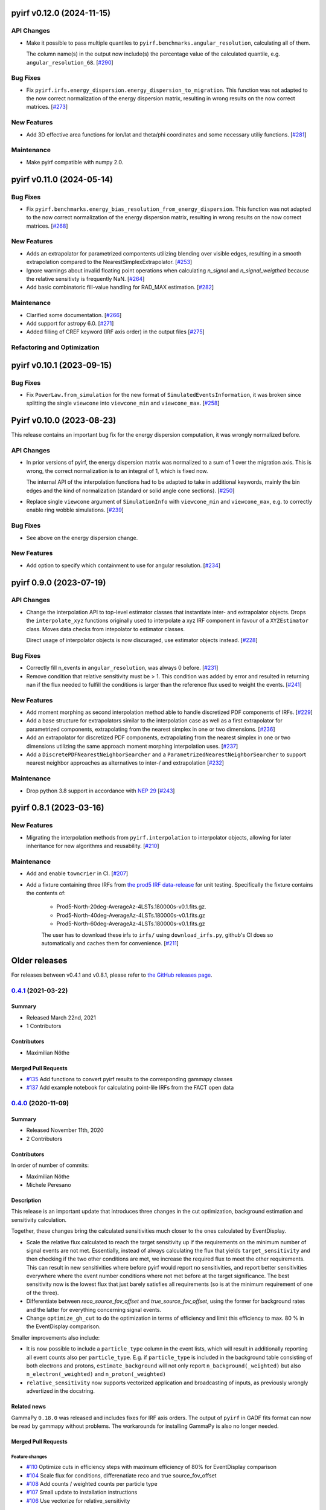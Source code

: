 pyirf v0.12.0 (2024-11-15)
==========================


API Changes
-----------

- Make it possible to pass multiple quantiles to ``pyirf.benchmarks.angular_resolution``, calculating all of them.

  The column name(s) in the output now include(s) the percentage value of the calculated quantile, e.g. ``angular_resolution_68``. [`#290 <https://github.com/cta-observatory/pyirf/pull/290>`__]


Bug Fixes
---------

- Fix ``pyirf.irfs.energy_dispersion.energy_dispersion_to_migration``.
  This function was not adapted to the now correct normalization of the
  energy dispersion matrix, resulting in wrong results on the now correct
  matrices. [`#273 <https://github.com/cta-observatory/pyirf/pull/273>`__]


New Features
------------

- Add 3D effective area functions for lon/lat and theta/phi coordinates and some necessary utiliy functions. [`#281 <https://github.com/cta-observatory/pyirf/pull/281>`__]


Maintenance
-----------

- Make pyirf compatible with numpy 2.0.


pyirf v0.11.0 (2024-05-14)
==========================

Bug Fixes
---------

- Fix ``pyirf.benchmarks.energy_bias_resolution_from_energy_dispersion``.
  This function was not adapted to the now correct normalization of the
  energy dispersion matrix, resulting in wrong results on the now correct
  matrices. [`#268 <https://github.com/cta-observatory/pyirf/pull/268>`__]


New Features
------------

- Adds an extrapolator for parametrized compontents utilizing blending over visible edges, resulting 
  in a smooth extrapolation compared to the NearestSimplexExtrapolator. [`#253 <https://github.com/cta-observatory/pyirf/pull/253>`__]

- Ignore warnings about invalid floating point operations when calculating `n_signal` and `n_signal_weigthed` because the relative sensitivty is frequently NaN. [`#264 <https://github.com/cta-observatory/pyirf/pull/264>`__]

- Add basic combinatoric fill-value handling for RAD_MAX estimation. [`#282 <https://github.com/cta-observatory/pyirf/pull/282>`__]


Maintenance
-----------

- Clarified some documentation. [`#266 <https://github.com/cta-observatory/pyirf/pull/266>`__]

- Add support for astropy 6.0. [`#271 <https://github.com/cta-observatory/pyirf/pull/271>`__]

- Added filling of CREF keyword (IRF axis order) in the output files [`#275 <https://github.com/cta-observatory/pyirf/pull/275>`__]



Refactoring and Optimization
----------------------------

pyirf v0.10.1 (2023-09-15)
==========================



Bug Fixes
---------

- Fix ``PowerLaw.from_simulation`` for the new format of ``SimulatedEventsInformation``,
  it was broken since splitting the single ``viewcone`` into ``viewcone_min`` and ``viewcone_max``. [`#258 <https://github.com/cta-observatory/pyirf/pull/258>`__]


Pyirf v0.10.0 (2023-08-23)
==========================

This release contains an important bug fix for the energy dispersion computation,
it was wrongly normalized before.

API Changes
-----------

- In prior versions of pyirf, the energy dispersion matrix was normalized to a
  sum of 1 over the migration axis.
  This is wrong, the correct normalization is to an integral of 1, which is fixed now.

  The internal API of the interpolation functions had to be adapted to take in additional
  keywords, mainly the bin edges and the kind of normalization (standard or solid angle cone sections). [`#250 <https://github.com/cta-observatory/pyirf/pull/250>`__]

- Replace single ``viewcone`` argument of ``SimulationInfo`` with
  ``viewcone_min`` and ``viewcone_max``, e.g. to correctly enable
  ring wobble simulations. [`#239 <https://github.com/cta-observatory/pyirf/pull/239>`__]


Bug Fixes
---------

- See above on the energy dispersion change.


New Features
------------

- Add option to specify which containment to use for angular resolution. [`#234 <https://github.com/cta-observatory/pyirf/pull/234>`__]



pyirf 0.9.0 (2023-07-19)
========================


API Changes
-----------

- Change the interpolation API to top-level estimator classes that instantiate
  inter- and extrapolator objects. Drops the ``interpolate_xyz`` functions
  originally used to interpolate a xyz IRF component in favour of a ``XYZEstimator``
  class. Moves data checks from intepolator to estimator classes.

  Direct usage of interpolator objects is now discuraged, use estimator objects instead. [`#228 <https://github.com/cta-observatory/pyirf/pull/228>`__]


Bug Fixes
---------

- Correctly fill n_events in ``angular_resolution``, was always 0 before. [`#231 <https://github.com/cta-observatory/pyirf/pull/231>`__]

- Remove condition that relative sensitivity must be > 1.
  This condition was added by error and resulted in returning
  nan if the flux needed to fulfill the conditions is larger than
  the reference flux used to weight the events. [`#241 <https://github.com/cta-observatory/pyirf/pull/241>`__]


New Features
------------

- Add moment morphing as second interpolation method able to handle discretized PDF 
  components of IRFs. [`#229 <https://github.com/cta-observatory/pyirf/pull/229>`__]

- Add a base structure for extrapolators similar to the interpolation case
  as well as a first extrapolator for parametrized components, extrapolating from the
  nearest simplex in one or two dimensions. [`#236 <https://github.com/cta-observatory/pyirf/pull/236>`__]

- Add an extrapolator for discretized PDF components, extrapolating from the
  nearest simplex in one or two dimensions utilizing the same approach moment morphing
  interpolation uses. [`#237 <https://github.com/cta-observatory/pyirf/pull/237>`__]

- Add a ``DiscretePDFNearestNeighborSearcher`` and a ``ParametrizedNearestNeighborSearcher`` to support nearest neighbor approaches 
  as alternatives to inter-/ and extrapolation [`#232 <https://github.com/cta-observatory/pyirf/pull/232>`__]



Maintenance
-----------

- Drop python 3.8 support in accordance with `NEP 29 <https://numpy.org/neps/nep-0029-deprecation_policy.html>`_ [`#243 <https://github.com/cta-observatory/pyirf/pull/243>`__]



pyirf 0.8.1 (2023-03-16)
========================


New Features
------------

- Migrating the interpolation methods from ``pyirf.interpolation`` to interpolator 
  objects, allowing for later inheritance for new algorithms and reusability. [`#210 <https://github.com/cta-observatory/pyirf/pull/210>`__]


Maintenance
-----------

- Add and enable ``towncrier`` in CI. [`#207 <https://github.com/cta-observatory/pyirf/pull/207>`__]

- Add a fixture containing three IRFs from `the prod5 IRF data-release <https://zenodo.org/record/5499840>`_
  for unit testing. Specifically the fixture contains the contents of:

   - Prod5-North-20deg-AverageAz-4LSTs.180000s-v0.1.fits.gz.
   - Prod5-North-40deg-AverageAz-4LSTs.180000s-v0.1.fits.gz
   - Prod5-North-60deg-AverageAz-4LSTs.180000s-v0.1.fits.gz

   The user has to download these irfs to ``irfs/`` using ``download_irfs.py``,
   github's CI does so automatically and caches them for convenience. [`#211 <https://github.com/cta-observatory/pyirf/pull/211>`__]


Older releases
==============

For releases between v0.4.1 and v0.8.1, please refer to `the GitHub releases page <https://github.com/cta-observatory/pyirf/releases>`_.


.. _pyirf_0p4p1_release:

`0.4.1 <https://github.com/cta-observatory/pyirf/releases/tag/v0.4.1>`__ (2021-03-22)
-------------------------------------------------------------------------------------

Summary
+++++++

- Released March 22nd, 2021
- 1 Contributors

Contributors
++++++++++++

- Maximilian Nöthe


Merged Pull Requests
++++++++++++++++++++

- `#135 <https://github.com/cta-observatory/pyirf/pull/135>`_ Add functions to convert pyirf results to the corresponding gammapy classes
- `#137 <https://github.com/cta-observatory/pyirf/pull/137>`_ Add example notebook for calculating point-lile IRFs from the FACT open data


.. _pyirf_0p4p0_release:

`0.4.0 <https://github.com/cta-observatory/pyirf/releases/tag/v0.4.0>`__ (2020-11-09)
-------------------------------------------------------------------------------------

Summary
+++++++

- Released November 11th, 2020
- 2 Contributors

Contributors
++++++++++++

In order of number of commits:

- Maximilian Nöthe
- Michele Peresano


Description
+++++++++++

This release is an important update that introduces three
changes in the cut optimization, background estimation and sensitivity calculation.

Together, these changes bring the calculated sensitivities much closer to the ones calculated by
EventDisplay.

* Scale the relative flux calculated to reach the target sensitivity
  up if the requirements on the minimum number of signal events are not met.
  Essentially, instead of always calculating the flux that
  yields ``target_sensitivity`` and then checking if the two other conditions are met,
  we increase the required flux to meet the other requirements.
  This can result in new sensitivities where before pyirf would report no sensitivities,
  and report better sensitivities everywhere where the event number conditions where not
  met before at the target significance.
  The best sensitivity now is the lowest flux that just barely satisfies all
  requirements (so is at the minimum requirement of one of the three).

* Differentiate between `reco_source_fov_offset` and `true_source_fov_offset`,
  using the former for background rates and the latter for everything concerning
  signal events.

* Change ``optimize_gh_cut`` to do the optimization in terms of efficiency and
  limit this efficiency to max. 80 % in the EventDisplay comparison.


Smaller improvements also include:

* It is now possible to include a ``particle_type`` column in the event lists,
  which will result in additionally reporting all event counts also per ``particle_type``.
  E.g. if ``particle_type`` is included in the background table consisting of both
  electrons and protons, ``estimate_background`` will not only report ``n_background(_weighted)``
  but also ``n_electron(_weighted)`` and ``n_proton(_weighted)``

* ``relative_sensitivity`` now supports vectorized application and broadcasting
  of inputs, as previously wrongly advertized in the docstring.


Related news
++++++++++++

GammaPy ``0.18.0`` was released and includes fixes for IRF axis orders.
The output of ``pyirf`` in GADF fits format can now be read by gammapy without
problems.
The workarounds for installing GammaPy is also no longer needed.


Merged Pull Requests
++++++++++++++++++++

Feature changes
"""""""""""""""

- `#110 <https://github.com/cta-observatory/pyirf/pull/110>`_ Optimize cuts in efficiency steps with maximum efficiency of 80% for EventDisplay comparison
- `#104 <https://github.com/cta-observatory/pyirf/pull/104>`_ Scale flux for conditions, differenatiate reco and true source_fov_offset
- `#108 <https://github.com/cta-observatory/pyirf/pull/108>`_ Add counts / weighted counts per particle type
- `#107 <https://github.com/cta-observatory/pyirf/pull/107>`_ Small update to installation instructions
- `#106 <https://github.com/cta-observatory/pyirf/pull/106>`_ Use vectorize for relative_sensitivity

Project maintenance
"""""""""""""""""""

- `#102 <https://github.com/cta-observatory/pyirf/pull/102>`_ Require astropy >= 4.0.2
- `#100 <https://github.com/cta-observatory/pyirf/pull/100>`_ Fix deploy condition in travis yml


.. _pyirf_0p3p0_release:

`0.3.0 <https://github.com/cta-observatory/pyirf/releases/tag/v0.3.0>`__ (2020-10-05)
-------------------------------------------------------------------------------------

Summary
+++++++

- Released October 5th, 2020
- 5 Contributors

Contributors
++++++++++++

In order of number of commits:

- Maximilian Nöthe
- Michele Peresano
- Noah Biederbeck
- Lukas Nickel
- Gaia Verna


Description
+++++++++++

This release is the result of the IRF sprint week in September 2020.
Many bug fixes and improvements were made to the code.

As the target for the sprint week was to reproduce the approach of ``EventDisplay`` and
the resulting IRFs, one scheme of cut optimization is implemented.
The ``examples/calculate_eventdisplay_irfs.py`` should follow the approach
of ``EventDisplay`` closely and shows what is currently implemented in ``pyirf``.
In the central and upper energy range, ``pyirf`` now reproduces the ``EventDisplay`` sensitivity
exactly, the lower energy bins still show some disagreement.
The cut optimization seems not yet to be the same as EventDisplay's and will be further investigated.
This example could be used as a starting point if you also want to do cut optimization for best sensitivity.


At least one version of each IRF is now implemented and can be stored in the GADF format.
Computation of full-enclosure IRFs should be possible but is of now not yet tested
on a reference dataset.


Merged Pull Requests
++++++++++++++++++++

- `#97 <https://github.com/cta-observatory/pyirf/pull/97>`_ Store correct signal amount, store information on which checks failed for sensitivity bins (Maximilian Nöthe)
- `#96 <https://github.com/cta-observatory/pyirf/pull/96>`_ Add integration test (Michele Peresano)
- `#98 <https://github.com/cta-observatory/pyirf/pull/98>`_ Remove option point_like for psf (Maximilian Nöthe)
- `#95 <https://github.com/cta-observatory/pyirf/pull/95>`_ Cut updates (Maximilian Nöthe)
- `#91 <https://github.com/cta-observatory/pyirf/pull/91>`_ Fix conditions to take relative sensitivity into account, fixes #90 (Maximilian Nöthe)
- `#89 <https://github.com/cta-observatory/pyirf/pull/89>`_ Fix brentq returning the lower bound of 0 for flat li ma function (Maximilian Nöthe)
- `#85 <https://github.com/cta-observatory/pyirf/pull/85>`_ Improve comparison to EventDisplay (Maximilian Nöthe)
- `#75 <https://github.com/cta-observatory/pyirf/pull/75>`_ Add a function to check a table for required cols / units (Maximilian Nöthe)
- `#86 <https://github.com/cta-observatory/pyirf/pull/86>`_ Fix Li & Ma significance for n_off = 0 (Maximilian Nöthe)
- `#76 <https://github.com/cta-observatory/pyirf/pull/76>`_ Feature resample histogram (Noah Biederbeck, Lukas Nickel)
- `#79 <https://github.com/cta-observatory/pyirf/pull/79>`_ Fix integration of power law pdf in simulations.py (Gaia Verna)
- `#80 <https://github.com/cta-observatory/pyirf/pull/80>`_ Estimate unique runs taking pointing pos into account (Maximilian Nöthe)
- `#71 <https://github.com/cta-observatory/pyirf/pull/71>`_ Background estimation (Maximilian Nöthe)
- `#78 <https://github.com/cta-observatory/pyirf/pull/78>`_ Change argument order in create_rad_max_hdu (Lukas Nickel)
- `#77 <https://github.com/cta-observatory/pyirf/pull/77>`_ Calculate optimized cut on only the events surviving gh separation (Maximilian Nöthe)
- `#68 <https://github.com/cta-observatory/pyirf/pull/68>`_ Effective area 2d (Maximilian Nöthe)
- `#67 <https://github.com/cta-observatory/pyirf/pull/67>`_ Add method integrating sim. events in FOV bins (Maximilian Nöthe)
- `#63 <https://github.com/cta-observatory/pyirf/pull/63>`_ Verify hdus using ogadf-schema (Maximilian Nöthe)
- `#58 <https://github.com/cta-observatory/pyirf/pull/58>`_ Implement Background2d (Maximilian Nöthe)
- `#52 <https://github.com/cta-observatory/pyirf/pull/52>`_ Add sections about tests, coverage and building docs to docs (Maximilian Nöthe)
- `#46 <https://github.com/cta-observatory/pyirf/pull/46>`_ Add PyPI deploy and metadata (Maximilian Nöthe)


.. _pyirf_0p2p0_release:

`0.2.0 <https://github.com/cta-observatory/pyirf/releases/tag/v0.2.0>`__ (2020-09-27)
-------------------------------------------------------------------------------------

Summary
+++++++

- Released September 27th, 2020
- 4 Contributors

Contributors
++++++++++++

In order of number of commits:

-  Maximilian Nöthe
- Michele Peresano
- Lukas Nickel
- Hugo van Kemenade


Description
+++++++++++

For this version, pyirf's API was completely rewritten from scratch,
merging code from several projects (pyirf, pyfact, fact-project/irf) to provide a library to compute IACT
IRFs and sensitivity and store them in the GADF data format.

The class based API using a configuration file was replaced by a finer grained
function based API.

Implemented are point-like IRFs and sensitivity.

This release was the starting point for the IRF sprint week in September 2020,
where the refactoring continued.


Merged Pull Requests
++++++++++++++++++++

- `#36 <https://github.com/cta-observatory/pyirf/pull/36>`_ Start refactoring pyirf (Maximilian Nöthe, Michele Peresano, Lukas Nickel)
- `#35 <https://github.com/cta-observatory/pyirf/pull/35>`_ Cleanup example notebook (Maximilian Nöthe, Michele Peresano, Lukas Nickel)
- `#37 <https://github.com/cta-observatory/pyirf/pull/37>`_ Move to python >= 3.6 (Hugo van Kemenade)



.. _pyirf_0p1p0_release:

`0.1.0 <https://github.com/cta-observatory/pyirf/releases/tag/v0.1.0>`__ (2020-09-16)
-------------------------------------------------------------------------------------

This is a pre-release.

- Released September 16th, 2020


.. _pyirf_0p1p0alpha_prerelease:

`0.1.0-alpha <https://github.com/cta-observatory/pyirf/releases/tag/v0.1.0-alpha>`__ (2020-05-27)
-------------------------------------------------------------------------------------------------

Summary
+++++++

This is a pre-release.

- Released May 27th, 2020
- 3 contributors

Description
+++++++++++

- Started basic maintenance
- Started refactoring
- First tests with CTA-LST data

Contributors
++++++++++++

In alphabetical order by last name:

- Lea Jouvin
- Michele Peresano
- Thomas Vuillaume
